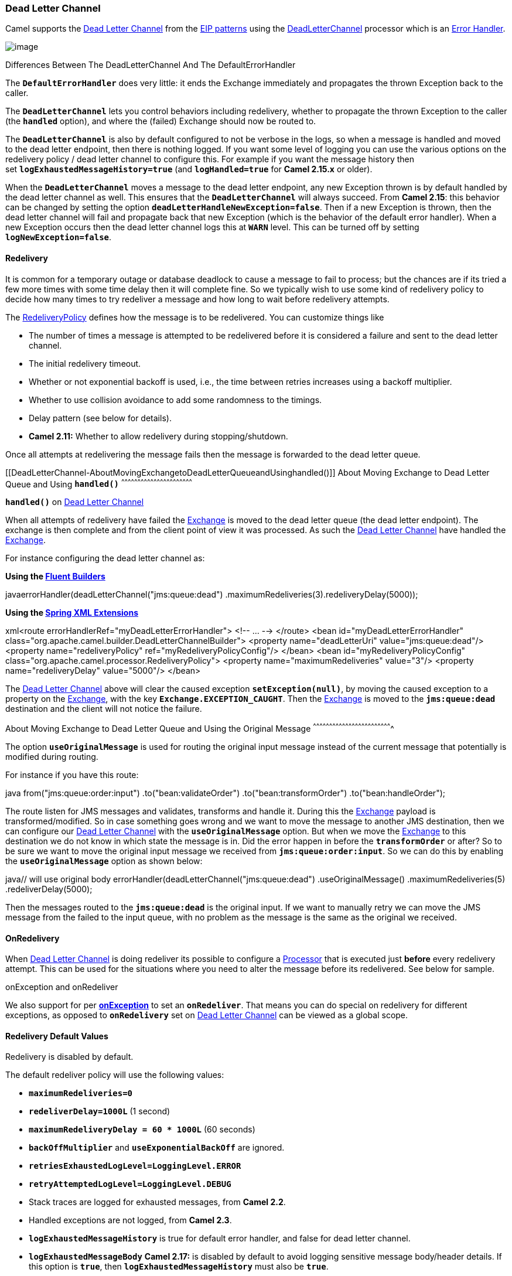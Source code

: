 [[ConfluenceContent]]
[[DeadLetterChannel-DeadLetterChannel]]
Dead Letter Channel
~~~~~~~~~~~~~~~~~~~

Camel supports the
http://www.enterpriseintegrationpatterns.com/DeadLetterChannel.html[Dead
Letter Channel] from the link:enterprise-integration-patterns.html[EIP
patterns] using the
http://camel.apache.org/maven/current/camel-core/apidocs/org/apache/camel/processor/DeadLetterChannel.html[DeadLetterChannel]
processor which is an link:error-handler.html[Error Handler].

image:http://www.enterpriseintegrationpatterns.com/img/DeadLetterChannelSolution.gif[image]

Differences Between The DeadLetterChannel And The DefaultErrorHandler

The *`DefaultErrorHandler`* does very little: it ends the Exchange
immediately and propagates the thrown Exception back to the caller.

The *`DeadLetterChannel`* lets you control behaviors including
redelivery, whether to propagate the thrown Exception to the caller
(the *`handled`* option), and where the (failed) Exchange should now be
routed to.

The *`DeadLetterChannel`* is also by default configured to not be
verbose in the logs, so when a message is handled and moved to the dead
letter endpoint, then there is nothing logged. If you want some level of
logging you can use the various options on the redelivery policy / dead
letter channel to configure this. For example if you want the message
history then set *`logExhaustedMessageHistory=true`*
(and *`logHandled=true`* for *Camel 2.15.x* or older).

When the *`DeadLetterChannel`* moves a message to the dead letter
endpoint, any new Exception thrown is by default handled by the dead
letter channel as well. This ensures that the *`DeadLetterChannel`* will
always succeed. From *Camel 2.15*: this behavior can be changed by
setting the option *`deadLetterHandleNewException=false`*. Then if a new
Exception is thrown, then the dead letter channel will fail and
propagate back that new Exception (which is the behavior of the default
error handler). When a new Exception occurs then the dead letter channel
logs this at *`WARN`* level. This can be turned off by setting
*`logNewException=false`*.

[[DeadLetterChannel-Redelivery]]
Redelivery
^^^^^^^^^^

It is common for a temporary outage or database deadlock to cause a
message to fail to process; but the chances are if its tried a few more
times with some time delay then it will complete fine. So we typically
wish to use some kind of redelivery policy to decide how many times to
try redeliver a message and how long to wait before redelivery attempts.

The
http://camel.apache.org/maven/current/camel-core/apidocs/org/apache/camel/processor/RedeliveryPolicy.html[RedeliveryPolicy]
defines how the message is to be redelivered. You can customize things
like

* The number of times a message is attempted to be redelivered before it
is considered a failure and sent to the dead letter channel.
* The initial redelivery timeout.
* Whether or not exponential backoff is used, i.e., the time between
retries increases using a backoff multiplier.
* Whether to use collision avoidance to add some randomness to the
timings.
* Delay pattern (see below for details).
* *Camel 2.11:* Whether to allow redelivery during stopping/shutdown.

Once all attempts at redelivering the message fails then the message is
forwarded to the dead letter queue.

[[DeadLetterChannel-AboutMovingExchangetoDeadLetterQueueandUsinghandled()]]
About Moving Exchange to Dead Letter Queue and Using *`handled()`*
^^^^^^^^^^^^^^^^^^^^^^^^^^^^^^^^^^^^^^^^^^^^^^^^^^^^^^^^^^^^^^^^^^

*`handled()`* on link:dead-letter-channel.html[Dead Letter Channel]

When all attempts of redelivery have failed the
link:exchange.html[Exchange] is moved to the dead letter queue (the dead
letter endpoint). The exchange is then complete and from the client
point of view it was processed. As such the
link:dead-letter-channel.html[Dead Letter Channel] have handled the
link:exchange.html[Exchange].

For instance configuring the dead letter channel as:

*Using the link:fluent-builders.html[Fluent Builders]*

javaerrorHandler(deadLetterChannel("jms:queue:dead")
.maximumRedeliveries(3).redeliveryDelay(5000));

*Using the link:spring-xml-extensions.html[Spring XML Extensions]*

xml<route errorHandlerRef="myDeadLetterErrorHandler"> <!-- ... -->
</route> <bean id="myDeadLetterErrorHandler"
class="org.apache.camel.builder.DeadLetterChannelBuilder"> <property
name="deadLetterUri" value="jms:queue:dead"/> <property
name="redeliveryPolicy" ref="myRedeliveryPolicyConfig"/> </bean> <bean
id="myRedeliveryPolicyConfig"
class="org.apache.camel.processor.RedeliveryPolicy"> <property
name="maximumRedeliveries" value="3"/> <property name="redeliveryDelay"
value="5000"/> </bean>

The link:dead-letter-channel.html[Dead Letter Channel] above will clear
the caused exception *`setException(null)`*, by moving the caused
exception to a property on the link:exchange.html[Exchange], with the
key *`Exchange.EXCEPTION_CAUGHT`*. Then the link:exchange.html[Exchange]
is moved to the *`jms:queue:dead`* destination and the client will not
notice the failure.

[[DeadLetterChannel-AboutMovingExchangetoDeadLetterQueueandUsingtheOriginalMessage]]
About Moving Exchange to Dead Letter Queue and Using the Original
Message
^^^^^^^^^^^^^^^^^^^^^^^^^^^^^^^^^^^^^^^^^^^^^^^^^^^^^^^^^^^^^^^^^^^^^^^^^

The option *`useOriginalMessage`* is used for routing the original input
message instead of the current message that potentially is modified
during routing.

For instance if you have this route:

java from("jms:queue:order:input") .to("bean:validateOrder")
.to("bean:transformOrder") .to("bean:handleOrder");

The route listen for JMS messages and validates, transforms and handle
it. During this the link:exchange.html[Exchange] payload is
transformed/modified. So in case something goes wrong and we want to
move the message to another JMS destination, then we can configure our
link:dead-letter-channel.html[Dead Letter Channel] with
the *`useOriginalMessage`* option. But when we move the
link:exchange.html[Exchange] to this destination we do not know in which
state the message is in. Did the error happen in before
the *`transformOrder`* or after? So to be sure we want to move the
original input message we received from *`jms:queue:order:input`*. So we
can do this by enabling the *`useOriginalMessage`* option as shown
below:

java// will use original body
errorHandler(deadLetterChannel("jms:queue:dead") .useOriginalMessage()
.maximumRedeliveries(5) .redeliverDelay(5000);

Then the messages routed to the *`jms:queue:dead`* is the original
input. If we want to manually retry we can move the JMS message from the
failed to the input queue, with no problem as the message is the same as
the original we received.

[[DeadLetterChannel-OnRedelivery]]
OnRedelivery
^^^^^^^^^^^^

When link:dead-letter-channel.html[Dead Letter Channel] is doing
redeliver its possible to configure a link:processor.html[Processor]
that is executed just *before* every redelivery attempt. This can be
used for the situations where you need to alter the message before its
redelivered. See below for sample.

onException and onRedeliver

We also support for per link:exception-clause.html[*onException*] to set
an *`onRedeliver`*. That means you can do special on redelivery for
different exceptions, as opposed to *`onRedelivery`* set on
link:dead-letter-channel.html[Dead Letter Channel] can be viewed as a
global scope.

[[DeadLetterChannel-RedeliveryDefaultValues]]
Redelivery Default Values
^^^^^^^^^^^^^^^^^^^^^^^^^

Redelivery is disabled by default.

The default redeliver policy will use the following values:

* *`maximumRedeliveries=0`*
* *`redeliverDelay=1000L`* (1 second)
* *`maximumRedeliveryDelay = 60 * 1000L`* (60 seconds)
* *`backOffMultiplier`* and *`useExponentialBackOff`* are ignored.
* *`retriesExhaustedLogLevel=LoggingLevel.ERROR`*
* *`retryAttemptedLogLevel=LoggingLevel.DEBUG`*
* Stack traces are logged for exhausted messages, from *Camel 2.2*.
* Handled exceptions are not logged, from *Camel 2.3*.
* *`logExhaustedMessageHistory`* is true for default error handler, and
false for dead letter channel.
* *`logExhaustedMessageBody`* *Camel 2.17:* is disabled by default to
avoid logging sensitive message body/header details. If this option is
*`true`*, then *`logExhaustedMessageHistory`* must also be *`true`*.

The maximum redeliver delay ensures that a delay is never longer than
the value, default 1 minute. This can happen when
*`useExponentialBackOff=true`*.

The *`maximumRedeliveries`* is the number of *re*-delivery attempts. By
default Camel will try to process the exchange 1 + 5 times. 1 time for
the normal attempt and then 5 attempts as redeliveries. +
Setting the *`maximumRedeliveries=-1 `*(or < *`-1`*) will then always
redelivery (unlimited). +
Setting the *`maximumRedeliveries=0`* will disable re-delivery.

Camel will log delivery failures at the *`DEBUG`* logging level by
default. You can change this by specifying *`retriesExhaustedLogLevel`*
and/or *`retryAttemptedLogLevel`*. See
http://svn.apache.org/repos/asf/camel/trunk/camel-core/src/test/java/org/apache/camel/builder/ExceptionBuilderWithRetryLoggingLevelSetTest.java[ExceptionBuilderWithRetryLoggingLevelSetTest]
for an example.

You can turn logging of stack traces on/off. If turned off Camel will
still log the redelivery attempt. It's just much less verbose.

[[DeadLetterChannel-RedeliverDelayPattern]]
Redeliver Delay Pattern
+++++++++++++++++++++++

Delay pattern is used as a single option to set a range pattern for
delays. When a delay pattern is in use the following options no longer
apply:

* *`delay`*
* *`backOffMultiplier`*
* *`useExponentialBackOff`*
* *`useCollisionAvoidance`*
* *`maximumRedeliveryDelay`*

The idea is to set groups of ranges using the following syntax:
*`limit:delay;limit 2:delay 2;limit 3:delay 3;...;limit N:delay N`*

Each group has two values separated with colon:

* *`limit`* = upper limit
* *`delay`* = delay in milliseconds +
And the groups is again separated with semi-colon. The rule of thumb is
that the next groups should have a higher limit than the previous group.

Lets clarify this with an example: +
*`delayPattern=5:1000;10:5000;20:20000`*

That gives us three groups:

* *`5:1000`*
* *`10:5000`*
* *`20:20000`*

Resulting in these delays between redelivery attempts:

* Redelivery attempt number *`1..4 = 0ms`* (as the first group start
with 5)
* Redelivery attempt number *`5..9 = 1000ms`* (the first group)
* Redelivery attempt number *`10..19 = 5000ms`* (the second group)
* Redelivery attempt number *`20.. = 20000ms`* (the last group)

Note: The first redelivery attempt is *`1`*, so the first group should
start with *`1`* or higher.

You can start a group with limit *`1`* to e.g., have a starting delay:
*`delayPattern=1:1000;5:5000`*

* Redelivery attempt number *`1..4 = 1000ms`* (the first group)
* Redelivery attempt number *`5.. = 5000ms`* (the last group)

There is no requirement that the next delay should be higher than the
previous. You can use any delay value you like. For example with
*`delayPattern=1:5000;3:1000`* we start with 5 sec delay and then later
reduce that to *`1`* second.

[[DeadLetterChannel-Redeliveryheader]]
Redelivery header
^^^^^^^^^^^^^^^^^

When a message is redelivered the
http://camel.apache.org/maven/camel-core/apidocs/org/apache/camel/processor/DeadLetterChannel.html[DeadLetterChannel]
will append a customizable header to the message to indicate how many
times its been redelivered. +
Before *Camel 2.6*: The header is *`CamelRedeliveryCounter`*, which is
also defined on the *`Exchange.REDELIVERY_COUNTER`*. +
From *Camel 2.6*: The header *`CamelRedeliveryMaxCounter`*, which is
also defined on the *`Exchange.REDELIVERY_MAX_COUNTER`*, contains the
maximum redelivery setting. This header is absent if you use
*`retryWhile`* or have unlimited maximum redelivery configured.

And a boolean flag whether it is being redelivered or not (first
attempt). The header *`CamelRedelivered`* contains a boolean if the
message is redelivered or not, which is also defined on the
*`Exchange.REDELIVERED`*.

[[DeadLetterChannel-DynamicallyCalculatedDelayFromtheExchange]]
Dynamically Calculated Delay From the Exchange
^^^^^^^^^^^^^^^^^^^^^^^^^^^^^^^^^^^^^^^^^^^^^^

In *Camel 2.9* and *2.8.2*: The header is *`CamelRedeliveryDelay`*,
which is also defined on the *`Exchange.REDELIVERY_DELAY`*. If this
header is absent, normal redelivery rules apply.

[[DeadLetterChannel-WhichEndpointFailed]]
Which Endpoint Failed
+++++++++++++++++++++

*Available as of Camel 2.1*

When Camel routes messages it will decorate the
link:exchange.html[Exchange] with a property that contains the *last*
endpoint Camel send the link:exchange.html[Exchange] to:

javaString lastEndpointUri = exchange.getProperty(Exchange.TO_ENDPOINT,
String.class);

The *`Exchange.TO_ENDPOINT`* have the constant value
*`CamelToEndpoint`*. This information is updated when Camel sends a
message to any endpoint. So if it exists its the *last* endpoint which
Camel send the Exchange to.

When for example processing the link:exchange.html[Exchange] at a given
link:endpoint.html[Endpoint] and the message is to be moved into the
dead letter queue, then Camel also decorates the Exchange with another
property that contains that *last* endpoint:

javaString failedEndpointUri =
exchange.getProperty(Exchange.FAILURE_ENDPOINT, String.class);

The *`Exchange.FAILURE_ENDPOINT`* have the constant value
*`CamelFailureEndpoint`*.

This allows for example you to fetch this information in your dead
letter queue and use that for error reporting. This is usable if the
Camel route is a bit dynamic such as the dynamic
link:recipient-list.html[Recipient List] so you know which endpoints
failed.

*Note:* this information is retained on the Exchange even if the message
is subsequently processed successfully by a given endpoint only to fail,
for example, in local link:bean.html[Bean] processing instead. So,
beware that this is a hint that helps pinpoint errors.

javafrom("activemq:queue:foo") .to("http://someserver/somepath")
.beanRef("foo");

Now suppose the route above and a failure happens in the `foo` bean.
Then the *`Exchange.TO_ENDPOINT`* and *`Exchange.FAILURE_ENDPOINT`* will
still contain the value of `http://someserver/somepath`.

[[DeadLetterChannel-OnPrepareFailure]]
`OnPrepareFailure`
^^^^^^^^^^^^^^^^^^

*Available as of Camel 2.16*

Before the exchange is sent to the dead letter queue, you can
use *`onPrepare`* to allow a custom *`Processor`* to prepare the
exchange, such as adding information why the Exchange failed.

For example, the following processor adds a header with the exception
message:

java public static class MyPrepareProcessor implements Processor \{
@Override public void process(Exchange exchange) throws Exception \{
Exception cause = exchange.getProperty(Exchange.EXCEPTION_CAUGHT,
Exception.class); exchange.getIn().setHeader("FailedBecause",
cause.getMessage()); } }

Then configure the error handler to use the processor as follows:

javaerrorHandler(deadLetterChannel("jms:dead").onPrepareFailure(new
MyPrepareProcessor()));

 

Configuring this from XML DSL is as follows:

xml<bean id="myPrepare"
class="org.apache.camel.processor.DeadLetterChannelOnPrepareTest.MyPrepareProcessor"/>
<errorHandler id="dlc" type="DeadLetterChannel" deadLetterUri="jms:dead"
onPrepareFailureRef="myPrepare"/>

 

The *`onPrepare`* is also available using the default error handler.

[[DeadLetterChannel-WhichRouteFailed]]
Which Route Failed
^^^^^^^^^^^^^^^^^^

*Available as of Camel 2.10.4/2.11*

When Camel error handler handles an error such as
link:dead-letter-channel.html[Dead Letter Channel] or using
link:exception-clause.html[Exception Clause] with *`handled=true`*, then
Camel will decorate the link:exchange.html[Exchange] with the route id
where the error occurred.

Example:

javaString failedRouteId =
exchange.getProperty(Exchange.FAILURE_ROUTE_ID, String.class);

The *`Exchange.FAILURE_ROUTE_ID`* have the constant value
*`CamelFailureRouteId`*. This allows for example you to fetch this
information in your dead letter queue and use that for error reporting.

[[DeadLetterChannel-ControlifRedeliveryisAllowedDuringStopping/Shutdown]]
Control if Redelivery is Allowed During Stopping/Shutdown
^^^^^^^^^^^^^^^^^^^^^^^^^^^^^^^^^^^^^^^^^^^^^^^^^^^^^^^^^

*Available as of Camel 2.11*

Before *Camel 2.10*, Camel would perform redelivery while stopping a
route, or shutting down Camel. This has improved a bit in *Camel 2.10*:
Camel will no longer perform redelivery attempts when shutting down
aggressively, e.g., during link:graceful-shutdown.html[Graceful
Shutdown] and timeout hit.

From *Camel 2.11*: there is a new option
*`allowRedeliveryWhileStopping`* which you can use to control if
redelivery is allowed or not; notice that any in progress redelivery
will still be executed. This option can only disallow any redelivery to
be executed _*after*_ the stopping of a route/shutdown of Camel has been
triggered. If a redelivery is disallowed then a
*`RejectedExcutionException`* is set on the link:exchange.html[Exchange]
and the processing of the link:exchange.html[Exchange] stops. This means
any consumer will see the link:exchange.html[Exchange] as failed due the
*`RejectedExcutionException`*. The default value is *`true`* for
backward compatibility.

For example, the following snippet shows how to do this with Java DSL
and XML
DSL:\{snippet:id=e1|lang=java|url=camel/trunk/camel-core/src/test/java/org/apache/camel/processor/RedeliveryErrorHandlerNoRedeliveryOnShutdownTest.java}And
the sample sample with XML
DSL\{snippet:id=e1|lang=xml|url=camel/trunk/components/camel-spring/src/test/resources/org/apache/camel/spring/processor/SpringRedeliveryErrorHandlerNoRedeliveryOnShutdownTest.xml}

[[DeadLetterChannel-Samples]]
Samples
^^^^^^^

The following example shows how to configure the Dead Letter Channel
configuration using the
link:dsl.html[DSL]\{snippet:id=e3|lang=java|url=camel/trunk/camel-core/src/test/java/org/apache/camel/builder/ErrorHandlerTest.java}You
can also configure the
http://camel.apache.org/maven/current/camel-core/apidocs/org/apache/camel/processor/RedeliveryPolicy.html[RedeliveryPolicy]
as this example
shows\{snippet:id=e4|lang=java|url=camel/trunk/camel-core/src/test/java/org/apache/camel/builder/ErrorHandlerTest.java}

[[DeadLetterChannel-HowCanIModifytheExchangeBeforeRedelivery?]]
How Can I Modify the Exchange Before Redelivery?
^^^^^^^^^^^^^^^^^^^^^^^^^^^^^^^^^^^^^^^^^^^^^^^^

We support directly in link:dead-letter-channel.html[Dead Letter
Channel] to set a link:processor.html[Processor] that is executed
*before* each redelivery attempt. When
link:dead-letter-channel.html[Dead Letter Channel] is doing redeliver
its possible to configure a link:processor.html[Processor] that is
executed just *before* every redelivery attempt. This can be used for
the situations where you need to alter the message before its
redelivered. Here we configure the link:dead-letter-channel.html[Dead
Letter Channel] to use our processor *`MyRedeliveryProcessor`* to be
executed before each
redelivery.\{snippet:id=e1|lang=java|url=camel/trunk/camel-core/src/test/java/org/apache/camel/processor/DeadLetterChannelOnRedeliveryTest.java}And
this is the processor *`MyRedeliveryProcessor`* where we alter the
message.\{snippet:id=e2|lang=java|url=camel/trunk/camel-core/src/test/java/org/apache/camel/processor/DeadLetterChannelOnRedeliveryTest.java}

[[DeadLetterChannel-HowCanILogWhatCausedtheDeadLetterChanneltobeInvoked?]]
How Can I Log What Caused the Dead Letter Channel to be Invoked?
^^^^^^^^^^^^^^^^^^^^^^^^^^^^^^^^^^^^^^^^^^^^^^^^^^^^^^^^^^^^^^^^

You often need to know what went wrong that caused the Dead Letter
Channel to be used and it does not offer logging for this purpose. So
the Dead Letter Channel's endpoint can be set to a endpoint of our own
(such as *`direct:deadLetterChannel`*). We write a route to accept this
Exchange and log the Exception, then forward on to where we want the
failed Exchange moved to (which might be a DLQ queue for instance). See
also http://stackoverflow.com/questions/13711462/logging-camel-exceptions-and-sending-to-the-dead-letter-channel

link:using-this-pattern.html[Using This Pattern]

* link:error-handler.html[Error Handler]
* link:exception-clause.html[Exception Clause]

